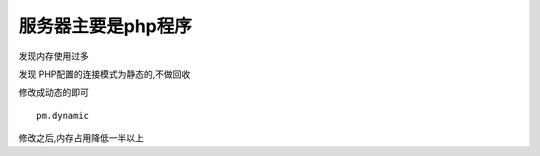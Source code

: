 服务器主要是php程序
===================

发现内存使用过多

发现 PHP配置的连接模式为静态的,不做回收

修改成动态的即可

::

    pm.dynamic

修改之后,内存占用降低一半以上
